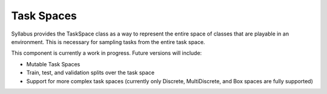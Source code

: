 Task Spaces
===========

Syllabus provides the TaskSpace class as a way to represent the entire space of classes
that are playable in an environment. This is necessary for sampling tasks from the
entire task space.

This component is currently a work in progress. Future versions will include:

- Mutable Task Spaces

- Train, test, and validation splits over the task space

- Support for more complex task spaces (currently only Discrete, MultiDiscrete, and Box spaces are fully supported)